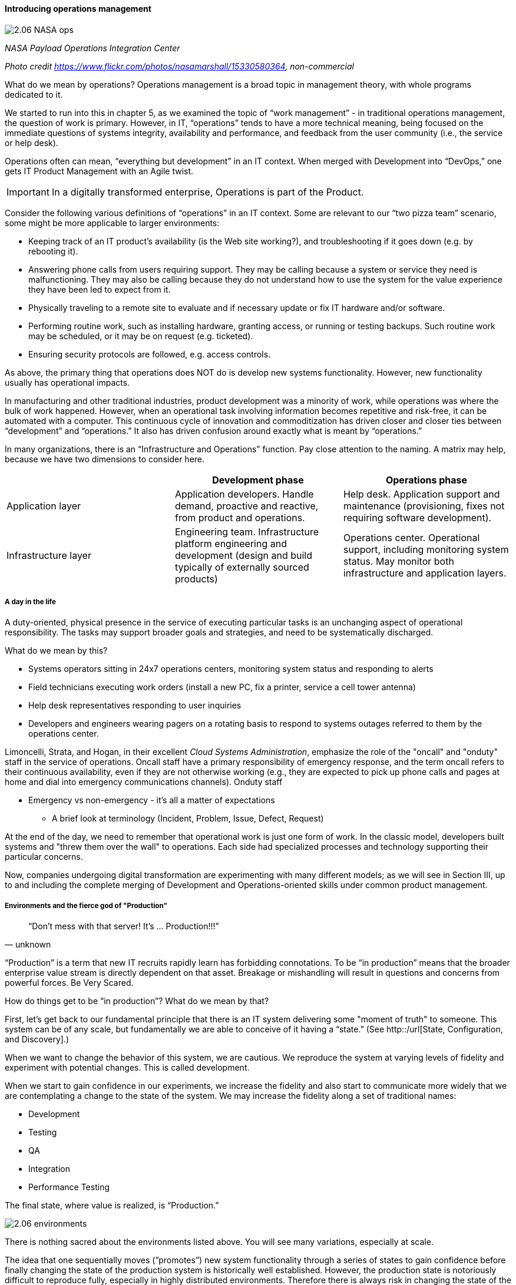 ==== Introducing operations management

image::images/2.06-NASA-ops.jpg[]
_NASA Payload Operations Integration Center_

_Photo credit https://www.flickr.com/photos/nasamarshall/15330580364, non-commercial_

What do we mean by operations? Operations management is a broad topic in management theory, with whole programs dedicated to it.

We started to run into this in chapter 5, as we examined the topic of “work management” - in traditional operations management, the question of work is primary. However, in IT, “operations” tends to have a more technical meaning, being focused on the immediate questions of systems integrity, availability and performance, and feedback from the user community (i.e., the service or help desk).

Operations often can mean, “everything but development” in an IT context. When merged with Development into “DevOps,” one gets IT Product Management with an Agile twist.

IMPORTANT: In a digitally transformed enterprise, Operations is part of the Product.

Consider the following various definitions of “operations” in an IT context. Some are relevant to our “two pizza team” scenario, some might be more applicable to larger environments:

* Keeping track of an IT product’s availability (is the Web site working?), and troubleshooting if it goes down (e.g. by rebooting it).
* Answering phone calls from users requiring support. They may be calling because a system or service they need is malfunctioning. They may also be calling because they do not understand how to use the system for the value experience they have been led to expect from it.
* Physically traveling to a remote site to evaluate and if necessary update or fix IT hardware and/or software.
* Performing routine work, such as installing hardware, granting access, or running or testing backups. Such routine work may be scheduled, or it may be on request (e.g. ticketed).
* Ensuring security protocols are followed, e.g. access controls.

As above, the primary thing that operations does NOT do is develop new systems functionality. However, new functionality usually has operational impacts.

In manufacturing and other traditional industries, product development was a minority of work, while operations was where the bulk of work happened. However, when an operational task involving information becomes repetitive and risk-free, it can be automated with a computer. This continuous cycle of innovation and commoditization has driven closer and closer ties between “development” and “operations.” It also has driven confusion around exactly what is meant by “operations.”

In many organizations, there is an “Infrastructure and Operations” function. Pay close attention to the naming. A matrix may help, because we have two dimensions to consider here.

[cols="3*", options="header"]
|====
||Development phase
|Operations phase
|Application layer
|Application developers. Handle demand, proactive and reactive, from product and operations.
|Help desk. Application support and maintenance (provisioning, fixes not requiring software development).
|Infrastructure layer
|Engineering team. Infrastructure platform engineering and development (design and build typically of externally sourced products)
|Operations center. Operational support, including monitoring system status. May monitor both infrastructure and application layers.
|====

===== A day in the life
A duty-oriented, physical presence in the service of executing particular tasks is an unchanging aspect of operational responsibility. The tasks may support broader goals and strategies, and need to be systematically discharged.

What do we mean by this?

* Systems operators sitting in 24x7 operations centers, monitoring system status and responding to alerts
* Field technicians executing work orders (install a new PC, fix a printer, service a cell tower antenna)
* Help desk representatives responding to user inquiries
* Developers and engineers wearing pagers on a rotating basis to respond to systems outages referred to them by the operations center.

Limoncelli, Strata, and Hogan, in their excellent _Cloud Systems Administration_, emphasize the role of the "oncall" and "onduty" staff in the service of operations. Oncall staff have a primary responsibility of emergency response, and the term oncall refers to their continuous availability, even if they are not otherwise working (e.g., they are expected to pick up phone calls and pages at home and dial into emergency communications channels). Onduty staff

* Emergency vs non-emergency - it's all a matter of expectations
** A brief look at terminology (Incident, Problem, Issue, Defect, Request)

At the end of the day, we need to remember that operational work is just one form of work. In the classic model, developers built systems and "threw them over the wall" to operations. Each side had specialized processes and technology supporting their particular concerns.

Now, companies undergoing digital transformation are experimenting with many different models; as we will see in Section III, up to and including the complete merging of Development and Operations-oriented skills under common product management.

===== Environments and the fierce god of "Production"

[quote, unknown]
“Don’t mess with that server! It’s … Production!!!”

“Production” is a term that new IT recruits rapidly learn has forbidding connotations. To be “in production” means that the broader enterprise value stream is directly dependent on that asset. Breakage or mishandling will result in questions and concerns from powerful forces. Be Very Scared.

How do things get to be “in production”? What do we mean by that?

First, let’s get back to our fundamental principle that there is an IT system delivering some "moment of truth" to someone. This system can be of any scale, but fundamentally we are able to conceive of it having a “state.” (See http::/url[State, Configuration, and Discovery].)

When we want to change the behavior of this system, we are cautious. We reproduce the system at varying levels of fidelity and experiment with potential changes. This is called development.

When we start to gain confidence in our experiments, we increase the fidelity and also start to communicate more widely that we are contemplating a change to the state of the system. We may increase the fidelity along a set of traditional names: 

* Development
* Testing
* QA
* Integration
* Performance Testing

The final state, where value is realized, is “Production.”

image::images/2.06-environments.png[]

There is nothing sacred about the environments listed above. You will see many variations, especially at scale.

The idea that one sequentially moves (”promotes”) new system functionality through a series of states to gain confidence before finally changing the state of the production system is historically well established. However, the production state is notoriously difficult to reproduce fully, especially in highly distributed environments. Therefore there is always risk in changing the state of the production system. Mitigating strategies include:

* Extensive automated test harnesses that can quickly determine if system behavior has been unfavorably altered.
* Elaborating lower environments with strategies such as service virtualization to make them appear more like production
* Hardening services against their own failure in production, or the failure of services on which they depend
* Reducing the size (and therefore complexity and risk) of changes to production (a key DevOps strategy)
* Ensuring that changes to the production system can be easily and automatically reversed
* Using policy-aware infrastructure management tools

Another important development in environmental approaches is A/B testing. In this approach, the “production” environment is segregated into two or more discrete states, with different features or behaviors exposed to users in order to assess their reactions (see sidebar).

===== Do we need environments at all?
The author has heard it recommended that the term “environment” be eliminated, as it tends to result in turf wars and empire building, and potentially the waste of fixed assets (see chapter 8). Performance environments are particularly in question.

Instead, in a dynamic infrastructure environment (private or public), one simply defines the kind of test one wants to perform and provisions that capacity on-demand.

****
*Testing in Production?*

It used to be that the concept of “testing in production” was frowned upon. Now, with these mitigating strategies, and the recognition that complex systems cannot ever be fully reproduced, there is more tolerance for the idea.

But with older systems that may lack automated testing, incremental deployment, or easy rollback, it is strongly recommended to retain existing promotion strategies, as these are battle-tested and known to reduce risk. Often, their cycle time can be decreased.
****

===== “Development is production”

On the flip side, development systems must never be treated casually.

* The development pipeline itself (Chapter 3, figure X) represents a significant operational commitment.
* The failure of a source code repository, if not backed up, could wipe out a company (see the Code Spaces sidebar in Chapter 2).
* The failure of a build server or package repository could be almost as bad.
* In the digital economy, dozens or hundreds of developers out of work represents a severe operational and financial setback, even if the nominal “production” systems continue to function.

It’s therefore important to treat “development” platforms with the same care as production systems. This requires nuanced approaches: with infrastructure as code, particular virtual machines or containers may represent experiments, expected to fail often and be quickly rebuilt. No need for burdensome change processes when VM base images and containers are being set up and torn down hundreds of times each day!

But the platforms supporting the instantiation and teardown of those VMs are production platforms, supporting the business of new systems development.
